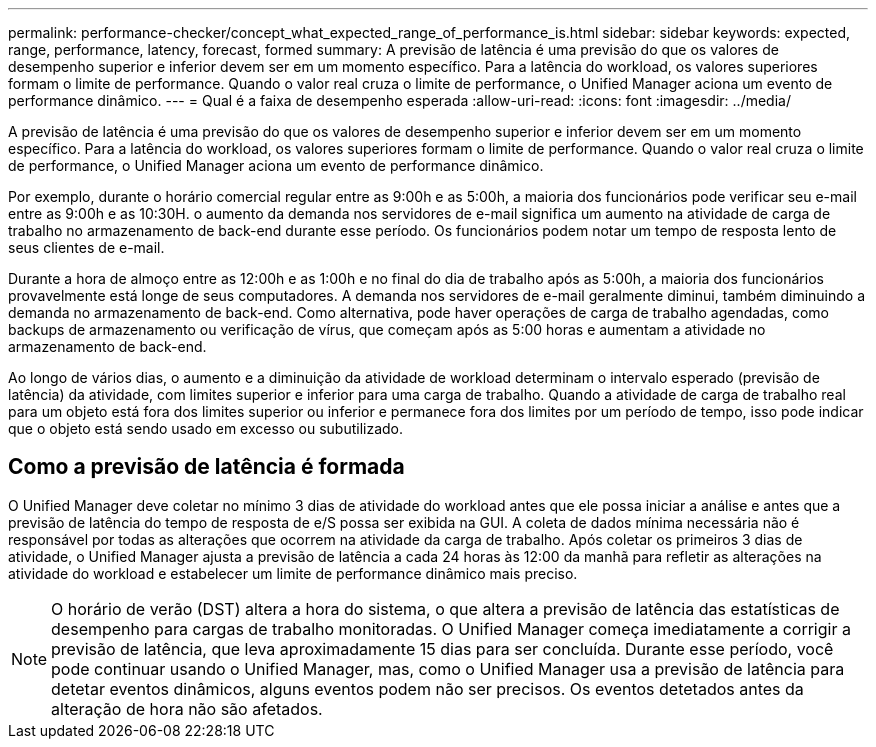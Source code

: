 ---
permalink: performance-checker/concept_what_expected_range_of_performance_is.html 
sidebar: sidebar 
keywords: expected, range, performance, latency, forecast, formed 
summary: A previsão de latência é uma previsão do que os valores de desempenho superior e inferior devem ser em um momento específico. Para a latência do workload, os valores superiores formam o limite de performance. Quando o valor real cruza o limite de performance, o Unified Manager aciona um evento de performance dinâmico. 
---
= Qual é a faixa de desempenho esperada
:allow-uri-read: 
:icons: font
:imagesdir: ../media/


[role="lead"]
A previsão de latência é uma previsão do que os valores de desempenho superior e inferior devem ser em um momento específico. Para a latência do workload, os valores superiores formam o limite de performance. Quando o valor real cruza o limite de performance, o Unified Manager aciona um evento de performance dinâmico.

Por exemplo, durante o horário comercial regular entre as 9:00h e as 5:00h, a maioria dos funcionários pode verificar seu e-mail entre as 9:00h e as 10:30H. o aumento da demanda nos servidores de e-mail significa um aumento na atividade de carga de trabalho no armazenamento de back-end durante esse período. Os funcionários podem notar um tempo de resposta lento de seus clientes de e-mail.

Durante a hora de almoço entre as 12:00h e as 1:00h e no final do dia de trabalho após as 5:00h, a maioria dos funcionários provavelmente está longe de seus computadores. A demanda nos servidores de e-mail geralmente diminui, também diminuindo a demanda no armazenamento de back-end. Como alternativa, pode haver operações de carga de trabalho agendadas, como backups de armazenamento ou verificação de vírus, que começam após as 5:00 horas e aumentam a atividade no armazenamento de back-end.

Ao longo de vários dias, o aumento e a diminuição da atividade de workload determinam o intervalo esperado (previsão de latência) da atividade, com limites superior e inferior para uma carga de trabalho. Quando a atividade de carga de trabalho real para um objeto está fora dos limites superior ou inferior e permanece fora dos limites por um período de tempo, isso pode indicar que o objeto está sendo usado em excesso ou subutilizado.



== Como a previsão de latência é formada

O Unified Manager deve coletar no mínimo 3 dias de atividade do workload antes que ele possa iniciar a análise e antes que a previsão de latência do tempo de resposta de e/S possa ser exibida na GUI. A coleta de dados mínima necessária não é responsável por todas as alterações que ocorrem na atividade da carga de trabalho. Após coletar os primeiros 3 dias de atividade, o Unified Manager ajusta a previsão de latência a cada 24 horas às 12:00 da manhã para refletir as alterações na atividade do workload e estabelecer um limite de performance dinâmico mais preciso.

[NOTE]
====
O horário de verão (DST) altera a hora do sistema, o que altera a previsão de latência das estatísticas de desempenho para cargas de trabalho monitoradas. O Unified Manager começa imediatamente a corrigir a previsão de latência, que leva aproximadamente 15 dias para ser concluída. Durante esse período, você pode continuar usando o Unified Manager, mas, como o Unified Manager usa a previsão de latência para detetar eventos dinâmicos, alguns eventos podem não ser precisos. Os eventos detetados antes da alteração de hora não são afetados.

====